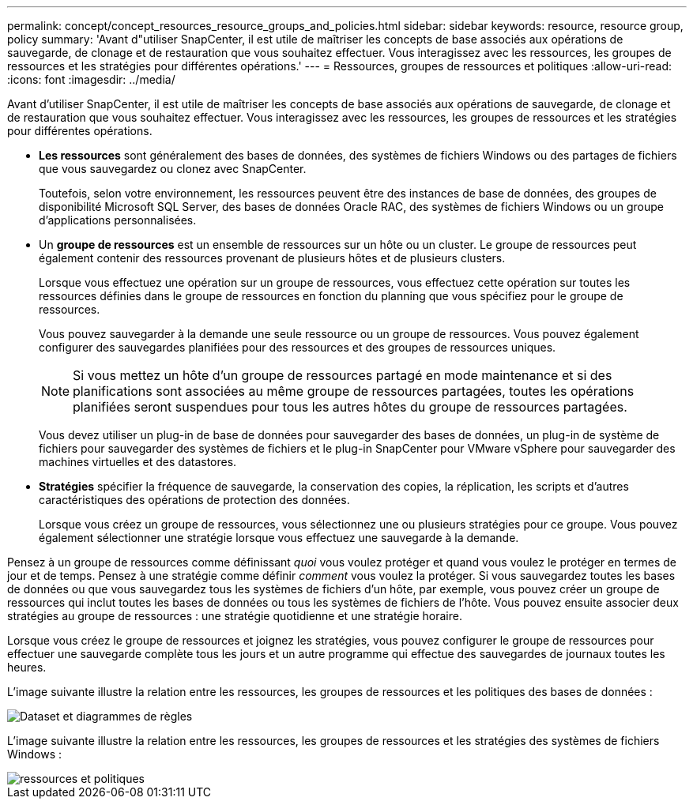 ---
permalink: concept/concept_resources_resource_groups_and_policies.html 
sidebar: sidebar 
keywords: resource, resource group, policy 
summary: 'Avant d"utiliser SnapCenter, il est utile de maîtriser les concepts de base associés aux opérations de sauvegarde, de clonage et de restauration que vous souhaitez effectuer. Vous interagissez avec les ressources, les groupes de ressources et les stratégies pour différentes opérations.' 
---
= Ressources, groupes de ressources et politiques
:allow-uri-read: 
:icons: font
:imagesdir: ../media/


[role="lead"]
Avant d'utiliser SnapCenter, il est utile de maîtriser les concepts de base associés aux opérations de sauvegarde, de clonage et de restauration que vous souhaitez effectuer. Vous interagissez avec les ressources, les groupes de ressources et les stratégies pour différentes opérations.

* *Les ressources* sont généralement des bases de données, des systèmes de fichiers Windows ou des partages de fichiers que vous sauvegardez ou clonez avec SnapCenter.
+
Toutefois, selon votre environnement, les ressources peuvent être des instances de base de données, des groupes de disponibilité Microsoft SQL Server, des bases de données Oracle RAC, des systèmes de fichiers Windows ou un groupe d'applications personnalisées.

* Un *groupe de ressources* est un ensemble de ressources sur un hôte ou un cluster. Le groupe de ressources peut également contenir des ressources provenant de plusieurs hôtes et de plusieurs clusters.
+
Lorsque vous effectuez une opération sur un groupe de ressources, vous effectuez cette opération sur toutes les ressources définies dans le groupe de ressources en fonction du planning que vous spécifiez pour le groupe de ressources.

+
Vous pouvez sauvegarder à la demande une seule ressource ou un groupe de ressources. Vous pouvez également configurer des sauvegardes planifiées pour des ressources et des groupes de ressources uniques.

+

NOTE: Si vous mettez un hôte d'un groupe de ressources partagé en mode maintenance et si des planifications sont associées au même groupe de ressources partagées, toutes les opérations planifiées seront suspendues pour tous les autres hôtes du groupe de ressources partagées.

+
Vous devez utiliser un plug-in de base de données pour sauvegarder des bases de données, un plug-in de système de fichiers pour sauvegarder des systèmes de fichiers et le plug-in SnapCenter pour VMware vSphere pour sauvegarder des machines virtuelles et des datastores.

* *Stratégies* spécifier la fréquence de sauvegarde, la conservation des copies, la réplication, les scripts et d'autres caractéristiques des opérations de protection des données.
+
Lorsque vous créez un groupe de ressources, vous sélectionnez une ou plusieurs stratégies pour ce groupe. Vous pouvez également sélectionner une stratégie lorsque vous effectuez une sauvegarde à la demande.



Pensez à un groupe de ressources comme définissant _quoi_ vous voulez protéger et quand vous voulez le protéger en termes de jour et de temps. Pensez à une stratégie comme définir _comment_ vous voulez la protéger. Si vous sauvegardez toutes les bases de données ou que vous sauvegardez tous les systèmes de fichiers d'un hôte, par exemple, vous pouvez créer un groupe de ressources qui inclut toutes les bases de données ou tous les systèmes de fichiers de l'hôte. Vous pouvez ensuite associer deux stratégies au groupe de ressources : une stratégie quotidienne et une stratégie horaire.

Lorsque vous créez le groupe de ressources et joignez les stratégies, vous pouvez configurer le groupe de ressources pour effectuer une sauvegarde complète tous les jours et un autre programme qui effectue des sauvegardes de journaux toutes les heures.

L'image suivante illustre la relation entre les ressources, les groupes de ressources et les politiques des bases de données :

image::../media/datasets_and_policies.gif[Dataset et diagrammes de règles]

L'image suivante illustre la relation entre les ressources, les groupes de ressources et les stratégies des systèmes de fichiers Windows :

image::../media/resources_and_policies_for_wfs.gif[ressources et politiques]
